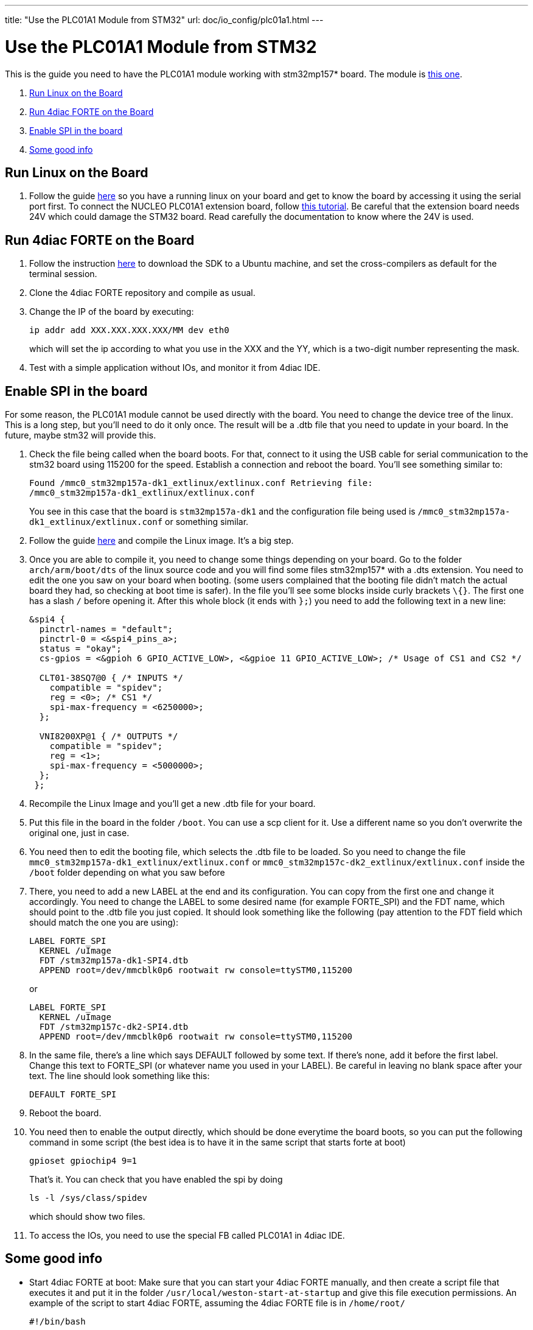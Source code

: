 ---
title: "Use the PLC01A1 Module from STM32"
url: doc/io_config/plc01a1.html
---

= Use the PLC01A1 Module from STM32
:lang: en

This is the guide you need to have the PLC01A1 module working with stm32mp157* board. The module is
https://www.st.com/en/ecosystems/x-nucleo-plc01a1.html[this one].

. link:#board[Run Linux on the Board]
. link:#forte[Run 4diac FORTE on the Board]
. link:#dts[Enable SPI in the board]
. link:#misc[Some good info]


== [[board]]Run Linux on the Board

. Follow the guide https://wiki.st.com/stm32mpu/wiki/Getting_started/STM32MP1_boards/STM32MP157C-DK2[here] so you have a running linux on your board and get to know the board by
accessing it using the serial port first. 
  To connect the NUCLEO PLC01A1 extension board, follow https://www.st.com/content/ccc/resource/technical/document/user_manual/group0/9c/25/64/62/4f/bc/4d/9f/DM00213568/files/DM00213568.pdf/jcr:content/translations/en.DM00213568.pdf[this
tutorial]. 
  Be careful that the extension board needs 24V which could damage the STM32 board. 
  Read carefully the documentation to know where the 24V is used.


== [[forte]]Run 4diac FORTE on the Board

. Follow the instruction https://wiki.st.com/stm32mpu/wiki/Getting_started/STM32MP1_boards/STM32MP157x-DK2/Develop_on_Arm%C2%AE_Cortex%C2%AE-A7[here]
to download the SDK to a Ubuntu machine, and set the cross-compilers as default for the terminal session.
. Clone the 4diac FORTE repository and compile as usual.
. Change the IP of the board by executing:
+
----
ip addr add XXX.XXX.XXX.XXX/MM dev eth0
----
+
which will set the ip according to what you use in the XXX and the YY, which is a two-digit number representing the mask.
. Test with a simple application without IOs, and monitor it from 4diac IDE.

== [[dts]]Enable SPI in the board

For some reason, the PLC01A1 module cannot be used directly with the board. 
You need to change the device tree of the linux. 
This is a long step, but you'll need to do it only once. 
The result will be a .dtb file that you need to update in your board. 
In the future, maybe stm32 will provide this.

. Check the file being called when the board boots. 
  For that, connect to it using the USB cable for serial communication to the stm32 board using 115200 for the speed. 
  Establish a connection and reboot the board. 
  You'll see something similar to:
+
----
Found /mmc0_stm32mp157a-dk1_extlinux/extlinux.conf Retrieving file:
/mmc0_stm32mp157a-dk1_extlinux/extlinux.conf
----
+
You see in this case that the board is `stm32mp157a-dk1` and the configuration file being used is `/mmc0_stm32mp157a-dk1_extlinux/extlinux.conf` or something similar.
. Follow the guide https://wiki.st.com/stm32mpu/wiki/STM32MP1_Developer_Package#Installing_the_Linux_kernel[here] and compile the Linux image. 
  It's a big step.
. Once you are able to compile it, you need to change some things depending on your board. 
  Go to the folder `arch/arm/boot/dts` of the linux source code and you will find some files stm32mp157* with a .dts extension. 
  You need to edit the one you saw on your board when booting. 
  (some users complained that the booting file didn't match the actual board they had, so checking at boot time is safer). 
  In the file you'll see some blocks inside curly brackets `\{}`. 
  The first one has a slash `/` before opening it. 
  After this whole block (it ends with `};`) you need to add the following text in a new line:
+
----
&spi4 {
  pinctrl-names = "default";
  pinctrl-0 = <&spi4_pins_a>;
  status = "okay";
  cs-gpios = <&gpioh 6 GPIO_ACTIVE_LOW>, <&gpioe 11 GPIO_ACTIVE_LOW>; /* Usage of CS1 and CS2 */

  CLT01-38SQ7@0 { /* INPUTS */
    compatible = "spidev";
    reg = <0>; /* CS1 */
    spi-max-frequency = <6250000>;
  };

  VNI8200XP@1 { /* OUTPUTS */
    compatible = "spidev";
    reg = <1>;
    spi-max-frequency = <5000000>;
  };
 };
----
+
. Recompile the Linux Image and you'll get a new .dtb file for your board.
. Put this file in the board in the folder `/boot`. 
  You can use a scp client for it. Use a different name so you don't overwrite the original one, just in case.
. You need then to edit the booting file, which selects the .dtb file to be loaded. 
  So you need to change the file `mmc0_stm32mp157a-dk1_extlinux/extlinux.conf` or `mmc0_stm32mp157c-dk2_extlinux/extlinux.conf` inside the `/boot` folder depending on what you saw before
. There, you need to add a new LABEL at the end and its configuration.  
  You can copy from the first one and change it accordingly. 
  You need to change the LABEL to some desired name (for example FORTE_SPI) and the FDT name, which should point to the .dtb file you just copied. 
  It should look something like the following (pay attention to the FDT field which should match the one you are using):
+
----
LABEL FORTE_SPI
  KERNEL /uImage
  FDT /stm32mp157a-dk1-SPI4.dtb
  APPEND root=/dev/mmcblk0p6 rootwait rw console=ttySTM0,115200
----
+
or
+
----
LABEL FORTE_SPI
  KERNEL /uImage
  FDT /stm32mp157c-dk2-SPI4.dtb
  APPEND root=/dev/mmcblk0p6 rootwait rw console=ttySTM0,115200
----
. In the same file, there's a line which says DEFAULT followed by some text. 
  If there's none, add it before the first label. 
  Change this text to FORTE_SPI (or whatever name you used in your LABEL). 
  Be careful in leaving no blank space after your text. The line should look something like this:
+
`DEFAULT FORTE_SPI`
. Reboot the board.
. You need then to enable the output directly, which should be done everytime the board boots, so you can put the following command in some script (the best idea is to have it in the same script that starts forte at boot)
+
----
gpioset gpiochip4 9=1
----
+
That's it. You can check that you have enabled the spi by doing
+
----
ls -l /sys/class/spidev
----
+
which should show two files.
. To access the IOs, you need to use the special FB called PLC01A1 in 4diac IDE.


== [[misc]]Some good info

* Start 4diac FORTE at boot: Make sure that you can start your 4diac FORTE manually, and then create a script file that executes it and put it in the folder `/usr/local/weston-start-at-startup` and give this file execution permissions. 
An example of the script to start 4diac FORTE, assuming the 4diac FORTE file is in `/home/root/`
+
----
#!/bin/bash

FOLDER=/home/root/

sleep 5

# Enable output
gpioset gpiochip4 9=1

# Execute forte
cd ${FOLDER}

if [ -f ./currentLog.txt ];
then
  mv ./currentLog.txt ./lastLog.txt
fi

./forte > ./currentLog.txt 2>&1 & 
----
+
which saves the current log and the previous one, in case the board reboots.

== Where to go from here?

You can see the supported protocols:

xref:../communication/communication.adoc[Supported Communication Protocols]

You can see the examples:

xref:../examples/examples.adoc[4diac Examples]

If you want to go back to the Where to Start page, we leave you here a fast access

xref:../doc_overview.adoc[Where to Start]

Or link:#topOfPage[Go to top]
